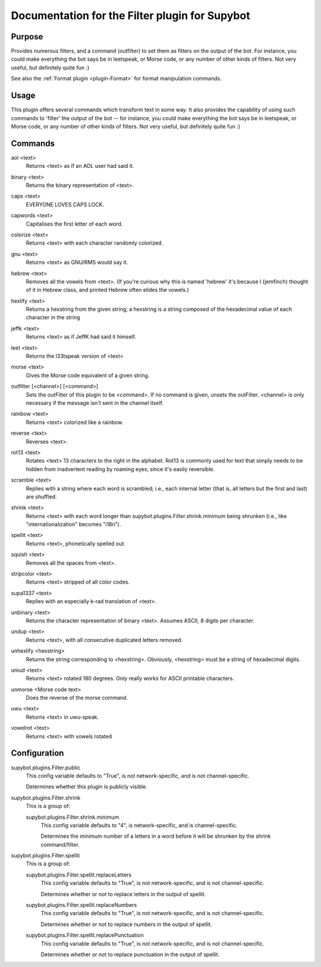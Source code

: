 .. _plugin-Filter:

Documentation for the Filter plugin for Supybot
===============================================

Purpose
-------
Provides numerous filters, and a command (outfilter) to set them as filters on
the output of the bot.
For instance, you could make everything the bot says be
in leetspeak, or Morse code, or any number of other kinds of filters.
Not very useful, but definitely quite fun :)

See also the :ref:`Format plugin <plugin-Format>` for format manipulation
commands.

Usage
-----
This plugin offers several commands which transform text in some way.
It also provides the capability of using such commands to 'filter' the
output of the bot -- for instance, you could make everything the bot says
be in leetspeak, or Morse code, or any number of other kinds of filters.
Not very useful, but definitely quite fun :)

.. _commands-Filter:

Commands
--------
.. _command-filter-aol:

aol <text>
  Returns <text> as if an AOL user had said it.

.. _command-filter-binary:

binary <text>
  Returns the binary representation of <text>.

.. _command-filter-caps:

caps <text>
  EVERYONE LOVES CAPS LOCK.

.. _command-filter-capwords:

capwords <text>
  Capitalises the first letter of each word.

.. _command-filter-colorize:

colorize <text>
  Returns <text> with each character randomly colorized.

.. _command-filter-gnu:

gnu <text>
  Returns <text> as GNU/RMS would say it.

.. _command-filter-hebrew:

hebrew <text>
  Removes all the vowels from <text>. (If you're curious why this is named 'hebrew' it's because I (jemfinch) thought of it in Hebrew class, and printed Hebrew often elides the vowels.)

.. _command-filter-hexlify:

hexlify <text>
  Returns a hexstring from the given string; a hexstring is a string composed of the hexadecimal value of each character in the string

.. _command-filter-jeffk:

jeffk <text>
  Returns <text> as if JeffK had said it himself.

.. _command-filter-leet:

leet <text>
  Returns the l33tspeak version of <text>

.. _command-filter-morse:

morse <text>
  Gives the Morse code equivalent of a given string.

.. _command-filter-outfilter:

outfilter [<channel>] [<command>]
  Sets the outFilter of this plugin to be <command>. If no command is given, unsets the outFilter. <channel> is only necessary if the message isn't sent in the channel itself.

.. _command-filter-rainbow:

rainbow <text>
  Returns <text> colorized like a rainbow.

.. _command-filter-reverse:

reverse <text>
  Reverses <text>.

.. _command-filter-rot13:

rot13 <text>
  Rotates <text> 13 characters to the right in the alphabet. Rot13 is commonly used for text that simply needs to be hidden from inadvertent reading by roaming eyes, since it's easily reversible.

.. _command-filter-scramble:

scramble <text>
  Replies with a string where each word is scrambled; i.e., each internal letter (that is, all letters but the first and last) are shuffled.

.. _command-filter-shrink:

shrink <text>
  Returns <text> with each word longer than supybot.plugins.Filter.shrink.minimum being shrunken (i.e., like "internationalization" becomes "i18n").

.. _command-filter-spellit:

spellit <text>
  Returns <text>, phonetically spelled out.

.. _command-filter-squish:

squish <text>
  Removes all the spaces from <text>.

.. _command-filter-stripcolor:

stripcolor <text>
  Returns <text> stripped of all color codes.

.. _command-filter-supa1337:

supa1337 <text>
  Replies with an especially k-rad translation of <text>.

.. _command-filter-unbinary:

unbinary <text>
  Returns the character representation of binary <text>. Assumes ASCII, 8 digits per character.

.. _command-filter-undup:

undup <text>
  Returns <text>, with all consecutive duplicated letters removed.

.. _command-filter-unhexlify:

unhexlify <hexstring>
  Returns the string corresponding to <hexstring>. Obviously, <hexstring> must be a string of hexadecimal digits.

.. _command-filter-uniud:

uniud <text>
  Returns <text> rotated 180 degrees. Only really works for ASCII printable characters.

.. _command-filter-unmorse:

unmorse <Morse code text>
  Does the reverse of the morse command.

.. _command-filter-uwu:

uwu <text>
  Returns <text> in uwu-speak.

.. _command-filter-vowelrot:

vowelrot <text>
  Returns <text> with vowels rotated

.. _conf-Filter:

Configuration
-------------

.. _conf-supybot.plugins.Filter.public:


supybot.plugins.Filter.public
  This config variable defaults to "True", is not network-specific, and is  not channel-specific.

  Determines whether this plugin is publicly visible.

.. _conf-supybot.plugins.Filter.shrink:


supybot.plugins.Filter.shrink
  This is a group of:

  .. _conf-supybot.plugins.Filter.shrink.minimum:


  supybot.plugins.Filter.shrink.minimum
    This config variable defaults to "4", is network-specific, and is  channel-specific.

    Determines the minimum number of a letters in a word before it will be shrunken by the shrink command/filter.

.. _conf-supybot.plugins.Filter.spellit:


supybot.plugins.Filter.spellit
  This is a group of:

  .. _conf-supybot.plugins.Filter.spellit.replaceLetters:


  supybot.plugins.Filter.spellit.replaceLetters
    This config variable defaults to "True", is not network-specific, and is  not channel-specific.

    Determines whether or not to replace letters in the output of spellit.

  .. _conf-supybot.plugins.Filter.spellit.replaceNumbers:


  supybot.plugins.Filter.spellit.replaceNumbers
    This config variable defaults to "True", is not network-specific, and is  not channel-specific.

    Determines whether or not to replace numbers in the output of spellit.

  .. _conf-supybot.plugins.Filter.spellit.replacePunctuation:


  supybot.plugins.Filter.spellit.replacePunctuation
    This config variable defaults to "True", is not network-specific, and is  not channel-specific.

    Determines whether or not to replace punctuation in the output of spellit.

